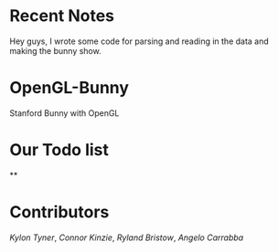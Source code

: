 # OpenGL-Bunny
* Recent Notes
Hey guys, I wrote some code for parsing and reading in the data and making the
bunny show.
* OpenGL-Bunny
Stanford Bunny with OpenGL

* Our Todo list
**

* Contributors
/Kylon Tyner/,
/Connor Kinzie/,
/Ryland Bristow/,
/Angelo Carrabba/
